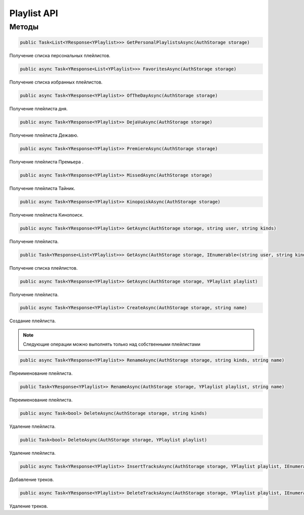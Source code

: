 Playlist API
==================================================================

------------------------------------------------------------------
Методы
------------------------------------------------------------------

.. code-block:: csharp

   public Task<List<YResponse<YPlaylist>>> GetPersonalPlaylistsAsync(AuthStorage storage)

Получение списка персональных плейлистов.

.. code-block:: csharp

   public async Task<YResponse<List<YPlaylist>>> FavoritesAsync(AuthStorage storage)

Получение списка избранных плейлистов.

.. code-block:: csharp

   public async Task<YResponse<YPlaylist>> OfTheDayAsync(AuthStorage storage)

Получение плейлиста дня.

.. code-block:: csharp

   public async Task<YResponse<YPlaylist>> DejaVuAsync(AuthStorage storage)

Получение плейлиста Дежавю.

.. code-block:: csharp

   public async Task<YResponse<YPlaylist>> PremiereAsync(AuthStorage storage)

Получение плейлиста Премьера .

.. code-block:: csharp

   public async Task<YResponse<YPlaylist>> MissedAsync(AuthStorage storage)

Получение плейлиста Тайник.

.. code-block:: csharp

   public async Task<YResponse<YPlaylist>> KinopoiskAsync(AuthStorage storage)

Получение плейлиста Кинопоиск.

.. code-block:: csharp

   public async Task<YResponse<YPlaylist>> GetAsync(AuthStorage storage, string user, string kinds)

Получение плейлиста.

.. code-block:: csharp

   public Task<YResponse<List<YPlaylist>>> GetAsync(AuthStorage storage, IEnumerable<(string user, string kind)> ids)

Получение списка плейлистов.

.. code-block:: csharp

   public async Task<YResponse<YPlaylist>> GetAsync(AuthStorage storage, YPlaylist playlist)

Получение плейлиста.

.. code-block:: csharp

   public async Task<YResponse<YPlaylist>> CreateAsync(AuthStorage storage, string name)

Создание плейлиста.

.. note:: Следующие операции можно выполнять только над собственными плейлистами

.. code-block:: csharp

   public async Task<YResponse<YPlaylist>> RenameAsync(AuthStorage storage, string kinds, string name)

Переименование плейлиста.

.. code-block:: csharp

   public Task<YResponse<YPlaylist>> RenameAsync(AuthStorage storage, YPlaylist playlist, string name)

Переименование плейлиста.

.. code-block:: csharp

   public async Task<bool> DeleteAsync(AuthStorage storage, string kinds)

Удаление плейлиста.

.. code-block:: csharp

   public Task<bool> DeleteAsync(AuthStorage storage, YPlaylist playlist)

Удаление плейлиста.

.. code-block:: csharp

   public async Task<YResponse<YPlaylist>> InsertTracksAsync(AuthStorage storage, YPlaylist playlist, IEnumerable<YTrack> tracks)

Добавление треков.

.. code-block:: csharp

   public async Task<YResponse<YPlaylist>> DeleteTracksAsync(AuthStorage storage, YPlaylist playlist, IEnumerable<YTrack> tracks)

Удаление треков.